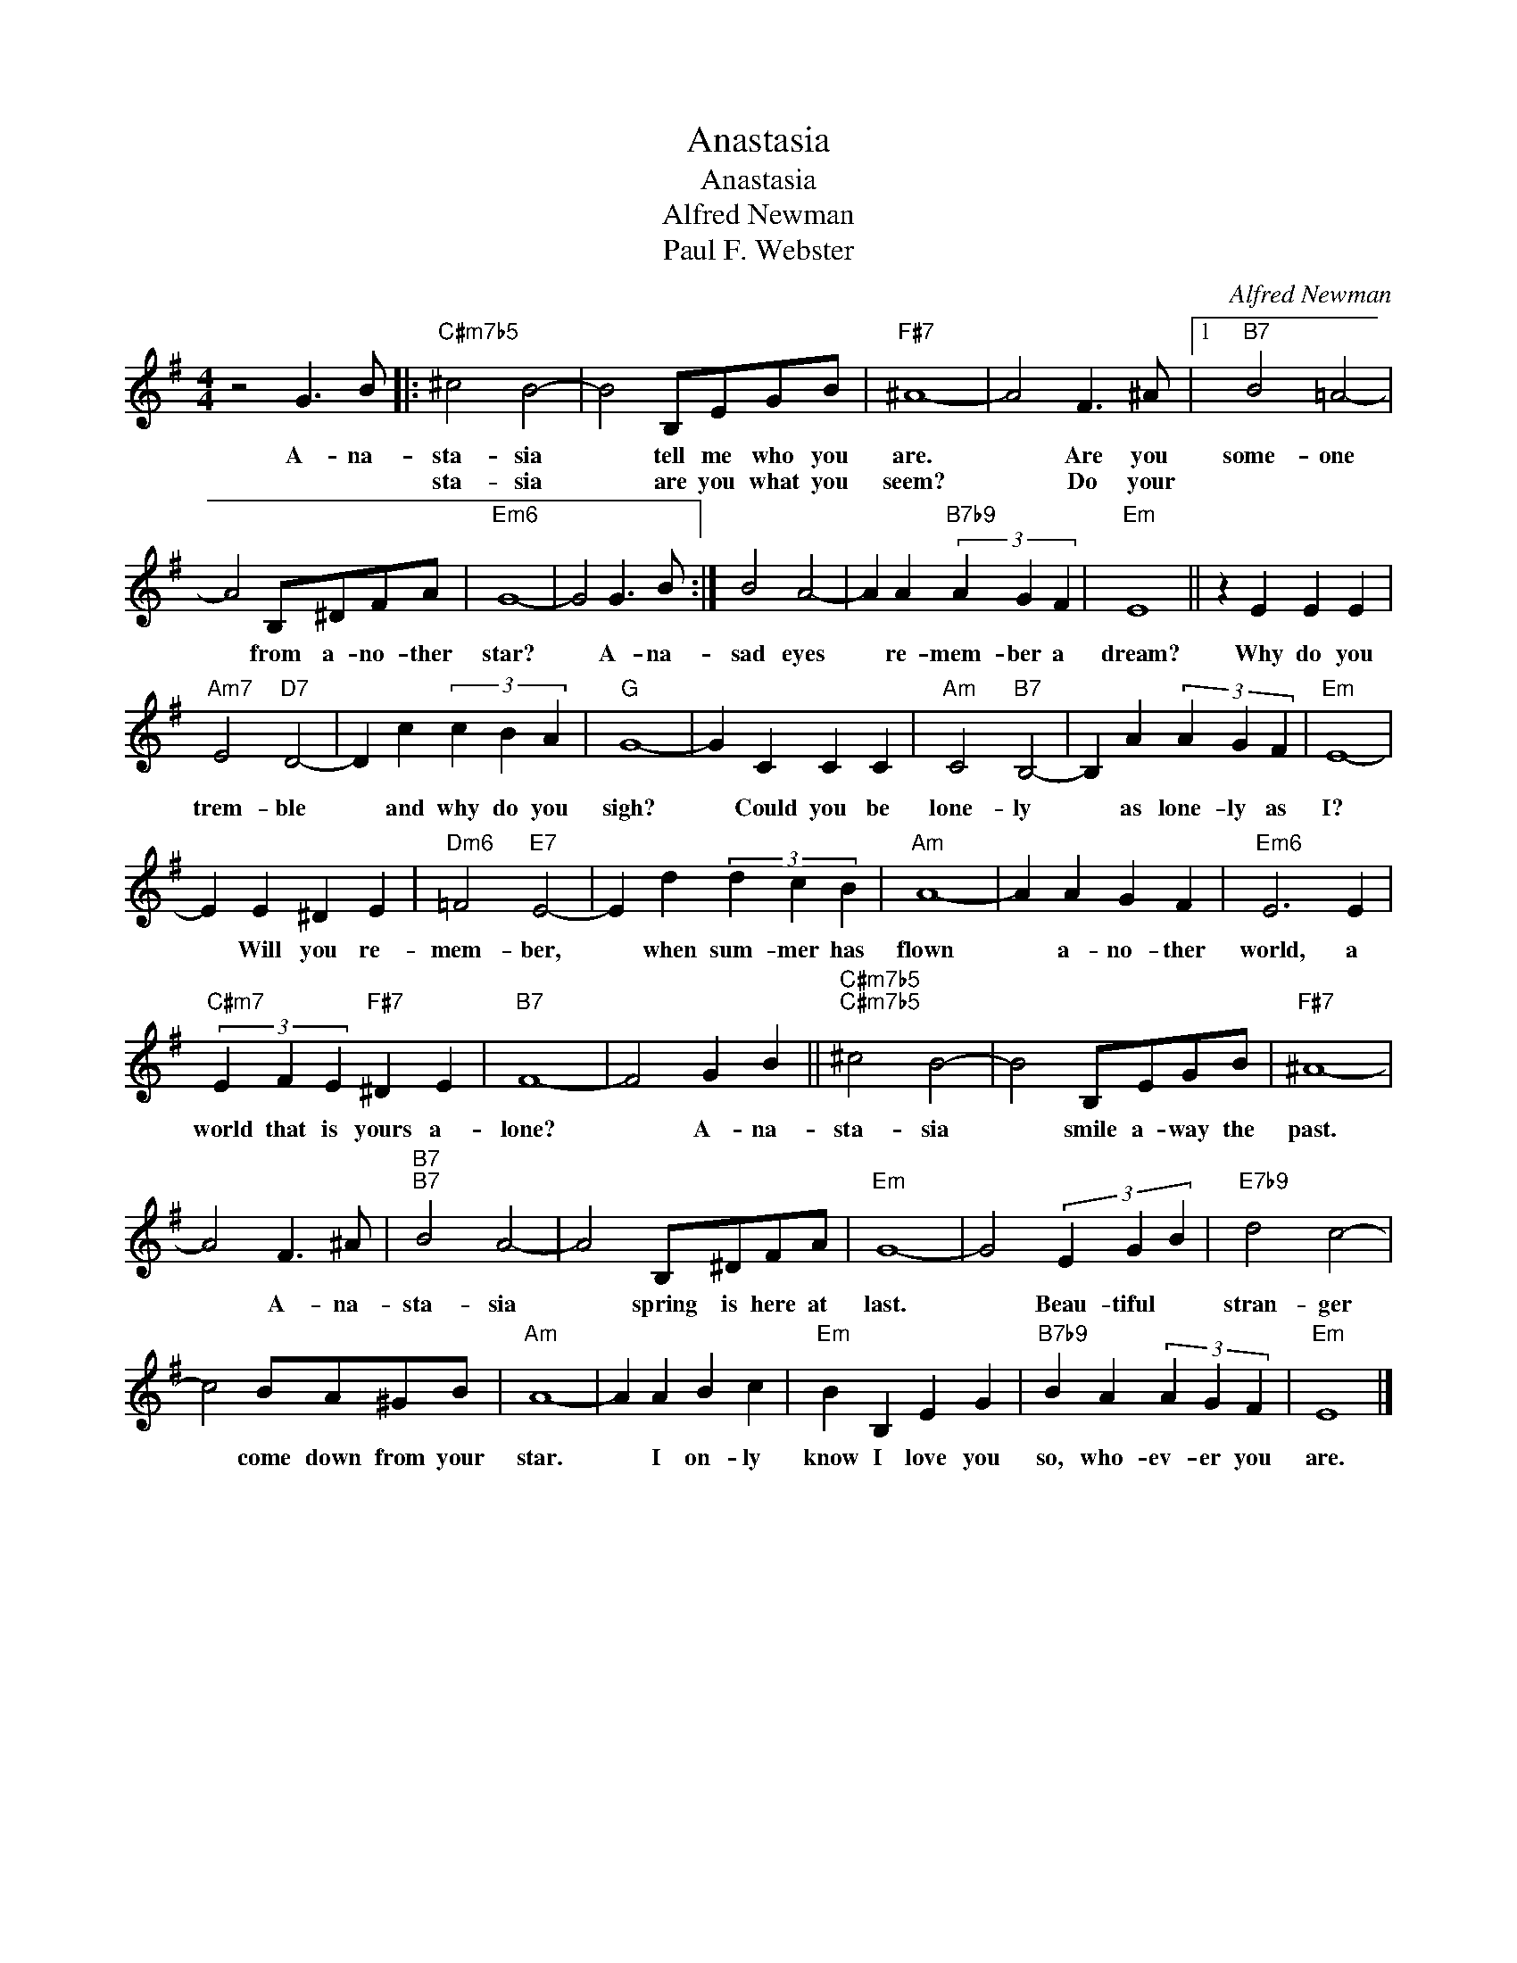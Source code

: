 X:1
T:Anastasia
T:Anastasia
T:Alfred Newman
T:Paul F. Webster
C:Alfred Newman
Z:All Rights Reserved
L:1/4
M:4/4
K:G
V:1 treble 
%%MIDI program 0
V:1
 z2 G3/2 B/ |:"C#m7b5" ^c2 B2- | B2 B,/E/G/B/ |"F#7" ^A4- | A2 F3/2 ^A/ |1"B7" B2 =A2- | %6
w: A- na-|sta- sia|* tell me who you|are.|* Are you|some- one|
w: |sta- sia|* are you what you|seem?|* Do your||
 A2 B,/^D/F/A/ |"Em6" G4- | G2 G3/2 B/ :| B2 A2- | A A"B7b9" (3A G F |"Em" E4 || z E E E | %13
w: * from a- no- ther|star?|* A- na-|sad eyes|* re- mem- ber a|dream?|Why do you|
w: |||||||
"Am7" E2"D7" D2- | D c (3c B A |"G" G4- | G C C C |"Am" C2"B7" B,2- | B, A (3A G F |"Em" E4- | %20
w: trem- ble|* and why do you|sigh?|* Could you be|lone- ly|* as lone- ly as|I?|
w: |||||||
 E E ^D E |"Dm6" =F2"E7" E2- | E d (3d c B |"Am" A4- | A A G F |"Em6" E3 E | %26
w: * Will you re-|mem- ber,|* when sum- mer has|flown|* a- no- ther|world, a|
w: ||||||
"C#m7" (3E F E"F#7" ^D E |"B7" F4- | F2 G B ||"C#m7b5""C#m7b5" ^c2 B2- | B2 B,/E/G/B/ |"F#7" ^A4- | %32
w: world that is yours a-|lone?|* A- na-|sta- sia|* smile a- way the|past.|
w: ||||||
 A2 F3/2 ^A/ |"B7""B7" B2 A2- | A2 B,/^D/F/A/ |"Em" G4- | G2 (3E G B |"E7b9" d2 c2- | %38
w: * A- na-|sta- sia|* spring is here at|last.|* Beau- tiful *|stran- ger|
w: ||||||
 c2 B/A/^G/B/ |"Am" A4- | A A B c |"Em" B B, E G |"B7b9" B A (3A G F |"Em" E4 |] %44
w: * come down from your|star.|* I on- ly|know I love you|so, who- ev- er you|are.|
w: ||||||

